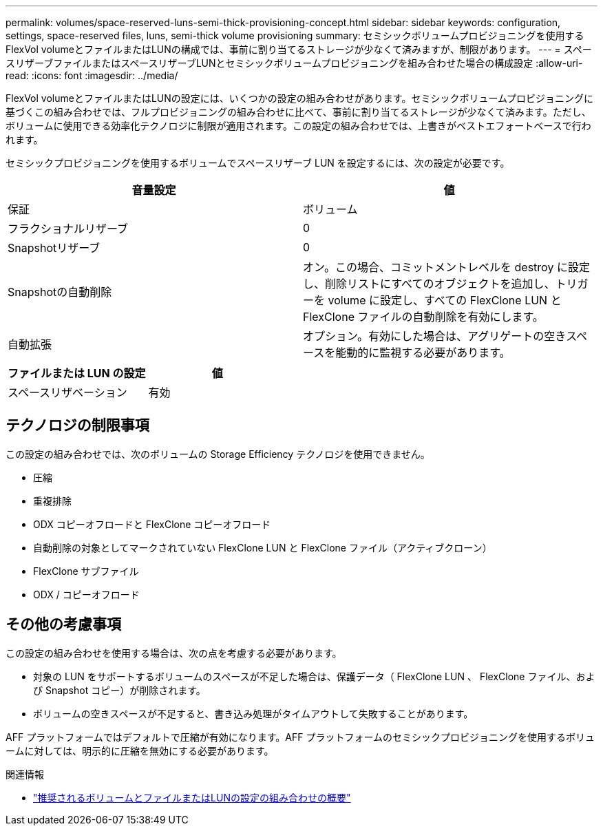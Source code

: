 ---
permalink: volumes/space-reserved-luns-semi-thick-provisioning-concept.html 
sidebar: sidebar 
keywords: configuration, settings, space-reserved files, luns, semi-thick volume provisioning 
summary: セミシックボリュームプロビジョニングを使用するFlexVol volumeとファイルまたはLUNの構成では、事前に割り当てるストレージが少なくて済みますが、制限があります。 
---
= スペースリザーブファイルまたはスペースリザーブLUNとセミシックボリュームプロビジョニングを組み合わせた場合の構成設定
:allow-uri-read: 
:icons: font
:imagesdir: ../media/


[role="lead"]
FlexVol volumeとファイルまたはLUNの設定には、いくつかの設定の組み合わせがあります。セミシックボリュームプロビジョニングに基づくこの組み合わせでは、フルプロビジョニングの組み合わせに比べて、事前に割り当てるストレージが少なくて済みます。ただし、ボリュームに使用できる効率化テクノロジに制限が適用されます。この設定の組み合わせでは、上書きがベストエフォートベースで行われます。

セミシックプロビジョニングを使用するボリュームでスペースリザーブ LUN を設定するには、次の設定が必要です。

[cols="2*"]
|===
| 音量設定 | 値 


 a| 
保証
 a| 
ボリューム



 a| 
フラクショナルリザーブ
 a| 
0



 a| 
Snapshotリザーブ
 a| 
0



 a| 
Snapshotの自動削除
 a| 
オン。この場合、コミットメントレベルを destroy に設定し、削除リストにすべてのオブジェクトを追加し、トリガーを volume に設定し、すべての FlexClone LUN と FlexClone ファイルの自動削除を有効にします。



 a| 
自動拡張
 a| 
オプション。有効にした場合は、アグリゲートの空きスペースを能動的に監視する必要があります。

|===
[cols="2*"]
|===
| ファイルまたは LUN の設定 | 値 


 a| 
スペースリザベーション
 a| 
有効

|===


== テクノロジの制限事項

この設定の組み合わせでは、次のボリュームの Storage Efficiency テクノロジを使用できません。

* 圧縮
* 重複排除
* ODX コピーオフロードと FlexClone コピーオフロード
* 自動削除の対象としてマークされていない FlexClone LUN と FlexClone ファイル（アクティブクローン）
* FlexClone サブファイル
* ODX / コピーオフロード




== その他の考慮事項

この設定の組み合わせを使用する場合は、次の点を考慮する必要があります。

* 対象の LUN をサポートするボリュームのスペースが不足した場合は、保護データ（ FlexClone LUN 、 FlexClone ファイル、および Snapshot コピー）が削除されます。
* ボリュームの空きスペースが不足すると、書き込み処理がタイムアウトして失敗することがあります。


AFF プラットフォームではデフォルトで圧縮が有効になります。AFF プラットフォームのセミシックプロビジョニングを使用するボリュームに対しては、明示的に圧縮を無効にする必要があります。

.関連情報
* link:recommended-volume-lun-config-combinations-concept.html["推奨されるボリュームとファイルまたはLUNの設定の組み合わせの概要"]

